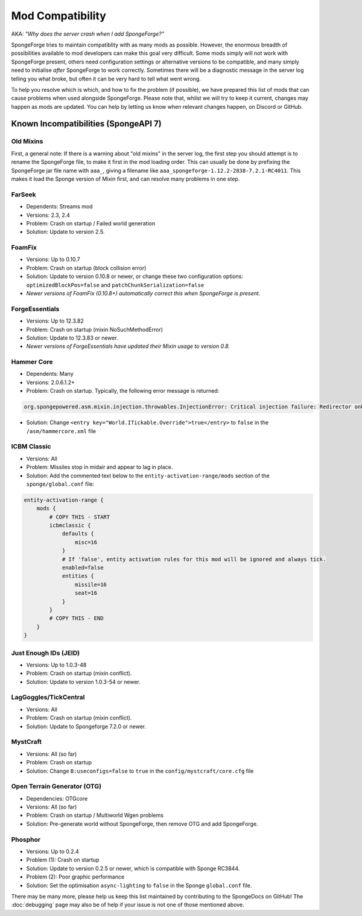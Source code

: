 =================
Mod Compatibility
=================

AKA: *"Why does the server crash when I add SpongeForge?"*

SpongeForge tries to maintain compatiblity with as many mods as possible. However, the enormous breadth of possibilities
available to mod developers can make this goal very difficult. Some mods simply will not work with SpongeForge present,
others need configuration settings or alternative versions to be compatible, and many simply need to initialise *after*
SpongeForge to work correctly. Sometimes there will be a diagnostic message in the server log telling you what broke,
but often it can be very hard to tell what went wrong.

To help you resolve which is which, and how to fix the problem (if possible), we have prepared this list of mods that
can cause problems when used alongside SpongeForge. Please note that, whilst we will try to keep it current, changes may
happen as mods are updated. You can help by letting us know when relevant changes happen, on Discord or GitHub.

Known Incompatibilities (SpongeAPI 7)
=====================================

Old Mixins
~~~~~~~~~~

First, a general note: If there is a warning about "old mixins" in the server log, the first step you should attempt is
to rename the SpongeForge file, to make it first in the mod loading order. This can usually be done by prefixing the
SpongeForge jar file name with ``aaa_``, giving a filename like ``aaa_spongeforge-1.12.2-2838-7.2.1-RC4011``. This makes it
load the Sponge version of Mixin first, and can resolve many problems in one step.

FarSeek
~~~~~~~
- Dependents: Streams mod
- Versions: 2.3, 2.4
- Problem: Crash on startup / Failed world generation
- Solution: Update to version 2.5.

FoamFix
~~~~~~~
- Versions: Up to 0.10.7
- Problem: Crash on startup (block collision error)
- Solution: Update to version 0.10.8 or newer, or change these two configuration options:
  ``optimizedBlockPos=false`` and ``patchChunkSerialization=false``
- *Newer versions of FoamFix (0.10.8+) automatically correct this when SpongeForge is present.*

ForgeEssentials
~~~~~~~~~~~~~~~
- Versions: Up to 12.3.82
- Problem: Crash on startup (mixin NoSuchMethodError)
- Solution: Update to 12.3.83 or newer.
- *Newer versions of ForgeEssentials have updated their Mixin usage to version 0.8.*

Hammer Core
~~~~~~~~~~~
- Dependents: Many
- Versions: 2.0.6.1.2+
- Problem: Crash on startup. Typically, the following error message is returned:

.. code-block:: none

    org.spongepowered.asm.mixin.injection.throwables.InjectionError: Critical injection failure: Redirector onUpdateTileEntities(Lnet/minecraft/util/ITickable;)V in mixins.common.core.json:world.WorldMixin failed injection check, (0/1) succeeded. Scanned 1 target(s). Using refmap mixins.common.refmap.json

- Solution: Change ``<entry key="World.ITickable.Override">true</entry>`` to ``false`` in the ``/asm/hammercore.xml`` file

ICBM Classic
~~~~~~~~~~~~
- Versions: All
- Problem: Missiles stop in midair and appear to lag in place.
- Solution: Add the commented text below to the ``entity-activation-range/mods`` section of the ``sponge/global.conf`` file:

.. code-block:: none

    entity-activation-range {
        mods {
            # COPY THIS - START
            icbmclassic {
                defaults {
                    misc=16
                }
                # If 'false', entity activation rules for this mod will be ignored and always tick.
                enabled=false
                entities {
                    missile=16
                    seat=16
                }
            }
            # COPY THIS - END
        }
    }

Just Enough IDs (JEID)
~~~~~~~~~~~~~~~~~~~~~~
- Versions: Up to 1.0.3-48
- Problem: Crash on startup (mixin conflict).
- Solution: Update to version 1.0.3-54 or newer.

LagGoggles/TickCentral
~~~~~~~~~~~~~~~~~~~~~~
- Versions: All
- Problem: Crash on startup (mixin conflict).
- Solution: Update to Spongeforge 7.2.0 or newer.

MystCraft
~~~~~~~~~
- Versions: All (so far)
- Problem: Crash on startup
- Solution: Change ``B:useconfigs=false`` to ``true`` in the ``config/mystcraft/core.cfg`` file

Open Terrain Generator (OTG)
~~~~~~~~~~~~~~~~~~~~~~~~~~~~
- Dependencies: OTGcore
- Versions: All (so far)
- Problem: Crash on startup / Multiworld Wgen problems
- Solution: Pre-generate world without SpongeForge, then remove OTG and add SpongeForge.

Phosphor
~~~~~~~~
- Versions: Up to 0.2.4
- Problem (1): Crash on startup
- Solution: Update to version 0.2.5 or newer, which is compatible with Sponge RC3844.
- Problem (2): Poor graphic performance
- Solution: Set the optimisation ``async-lighting`` to ``false`` in the Sponge ``global.conf`` file.

There may be many more, please help us keep this list maintained by contributing to the SpongeDocs on GitHub!
The :doc:`debugging` page may also be of help if your issue is not one of those mentioned above.
